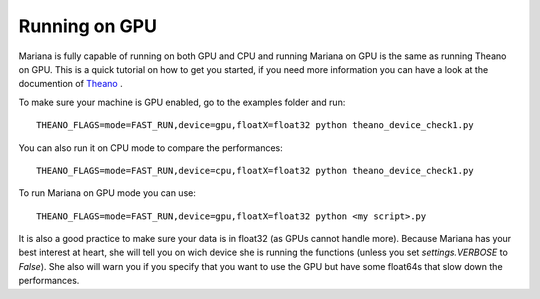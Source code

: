Running on GPU
================

Mariana is fully capable of running on both GPU and CPU and running Mariana on GPU is the same as running Theano on GPU.
This is a quick tutorial on how to get you started, if you need more information you can have a look at the documention of Theano_ .

.. _Theano: http://deeplearning.net/software/theano/tutorial/using_gpu.html

To make sure your machine is GPU enabled, go to the examples folder and run::

	THEANO_FLAGS=mode=FAST_RUN,device=gpu,floatX=float32 python theano_device_check1.py

You can also run it on CPU mode to compare the performances::

	THEANO_FLAGS=mode=FAST_RUN,device=cpu,floatX=float32 python theano_device_check1.py

To run Mariana on GPU mode you can use::

	THEANO_FLAGS=mode=FAST_RUN,device=gpu,floatX=float32 python <my script>.py

It is also a good practice to make sure your data is in float32 (as GPUs cannot handle more). Because Mariana has your best interest at heart,
she will tell you on wich device she is running the functions (unless you set *settings.VERBOSE* to *False*). She also will warn you if you specify that
you want to use the GPU but have some float64s that slow down the performances.